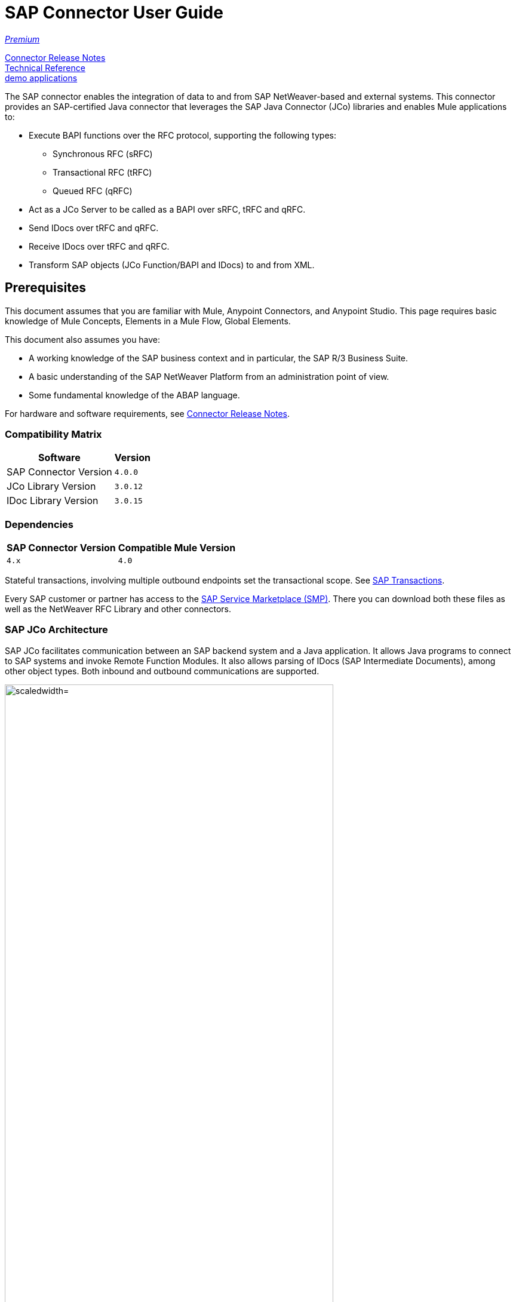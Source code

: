 = SAP Connector User Guide
:keywords: anypoint studio, connector, endpoint, sap
:imagesdir: ./_images

https://www.mulesoft.com/legal/versioning-back-support-policy#anypoint-connectors[_Premium_]

link:/release-notes/sap-connector-release-notes[Connector Release Notes] +
http://mulesoft.github.io/sap-connector/[Technical Reference] +
https://www.anypoint.mulesoft.com/exchange/?search=sap[demo applications]

The SAP connector enables the integration of data to and from SAP NetWeaver-based and external systems. This connector provides an SAP-certified Java connector that leverages the SAP Java Connector (JCo) libraries and enables Mule applications to:

* Execute BAPI functions over the RFC protocol, supporting the following types:
** Synchronous RFC (sRFC)
** Transactional RFC (tRFC)
** Queued RFC (qRFC)

* Act as a JCo Server to be called as a BAPI over sRFC, tRFC and qRFC.
* Send IDocs over tRFC and qRFC.
* Receive IDocs over tRFC and qRFC.
* Transform SAP objects (JCo Function/BAPI and IDocs) to and from XML.

[[important-concepts]]
== Prerequisites

This document assumes that you are familiar with Mule, Anypoint Connectors, and
Anypoint Studio. This page requires basic knowledge of Mule Concepts, Elements in a Mule Flow, Global Elements.

This document also assumes you have:

* A working knowledge of the SAP business context and in particular, the SAP R/3 Business Suite.
* A basic understanding of the SAP NetWeaver Platform from an administration point of view.
* Some fundamental knowledge of the ABAP language.

For hardware and software requirements, see link:/release-notes/sap-connector-release-notes[Connector Release Notes].

=== Compatibility Matrix

[%header%autowidth.spread]
|===
|Software |Version
|SAP Connector Version |`4.0.0`
|JCo Library Version |`3.0.12`
|IDoc Library Version |`3.0.15`
|===

=== Dependencies

[%header%autowidth.spread]
|===
|SAP Connector Version|Compatible Mule Version
|`4.x`|`4.0`
|===

Stateful transactions, involving multiple outbound endpoints set the transactional scope. See link:/mule-user-guide/v/4.0-/sap-connector-advanced-features#transactions[SAP Transactions].

Every SAP customer or partner has access to the https://service.sap.com/connectors[SAP Service Marketplace (SMP)]. There you can download both these files as well as the NetWeaver RFC Library and other connectors.

=== SAP JCo Architecture

SAP JCo facilitates communication between an SAP backend system and a Java application. It allows Java programs to connect to SAP systems and invoke Remote Function Modules. It also allows parsing of IDocs (SAP Intermediate Documents), among other object types. Both inbound and outbound communications are supported.

image:sap-jco-architecture-diagram.png["scaledwidth="80%", JCo Architecture Diagram]

.Figure 1. SAP NetWeaver and SAP JCo integration.

*	Java API - Handles dynamic metadata lookup and caching. It implements `JCO.Function`, which is the container for parameters and/or tables for the SAP Function Module (BAPI) in Java. Java apps are built on top of the Java API.

*	JNI (Java Native Interface) - Originally, SAP created libraries in C language to allow direct RFC calls to SAP, to manipulate with data. JCo wraps C libraries in Java to provide platform-native access into the SAP system. RFC Middleware uses RFC Library through (JNI) Layer.

*   RFC (Remote Function Call) - Communication with the SAP system is performed over the RFC protocol. RFC means calling BAPI or triggering IDoc processing that runs in another system as calling program. The RFC interface enables function calls between two SAP systems or between the SAP and external system.

*	RFC Library - Libraries of C language-based functions to access the SAP system. RFC library is addressed by JNI.

* RFC Layer - SAP component that processes RFC calls.

*	SAP Java IDoc Class Library - Provides structured, high-level interpretation and navigation of SAP IDocs in Java. It consists of the following add-on packages:
    - SAP Java Base IDoc Class Library - A middleware-independent library that provides a set of general base classes and interfaces for middleware dependent Java IDoc Class Library implementations.
    - SAP Java Connector IDoc Class Library - A middleware-independent library for creating, sending, and receiving IDocs.

*	FM (Function Module) - Function modules are procedures that are defined in the ABAP language of SAP. It allows the encapsulation and reuse of global functions in the SAP System.

*	BAPI (Business Application Programming Interface) - The Function Module that fulfills certain design criteria, such as:
    - Implements a method of a SAP Business Object.
    - Maintains a static interface through different versions of the SAP system.
    - Is remote-enabled.
    - Runs to completion with or without user interaction.
    - Handles errors.

*	IDoc (Intermediate Document) - Standard SAP format for electronic data interchange between SAP systems. Different messages types (such as delivery notes or purchase orders) generally correspond to different special formats, known as IDoc types. Multiple message types with related content can, however, be assigned to a single IDoc type.

*	ALE (Application Link Enabling) - Technology for setting up and operating distributed applications. ALE facilitates distributed, yet integrated, installation of SAP systems. This involves business-driven message exchange using consistent data across loosely linked SAP applications. Applications are integrated through synchronous and asynchronous communication, rather than by use of a central database.

* SAP NetWeaver - One of the main technologies and application platforms used by SAP solutions. Its main component is the SAP Web Application Server (WebAS), which provides the runtime environment for SAP applications like ERP, CRM, SCM, PLM, SRM, BI. Other components include enterprise portal, exchange infrastructure, master data management and mobile infrastructure. The SAP NetWeaver is an umbrella term for these technical components.

[.center.text-center]
image:sap-netweaver-application-server.png["scaledwidth="80%", Three-Layer Architecture of an SAP system]
[.center.text-center]
Figure 2. NetWeaver Application Server.

The SAP connector uses the RFC protocol to connect to NetWeaver Application Servers (NWAS). http://www.cipherbsc.com/solutions/sap-erp-central-component-erp-ecc/[ECC] and https://help.sap.com/crm[CRM] run on top of NWAS, as other SAP solutions do, and hence any customer using the connector may access those systems.

[.center.text-center]
image:sap-netweaver-layer-architecture-diagram.png["scaledwidth="80%", NetWeaver Application Server]
[.center.text-center]
Figure 3. Three-Layer Architecture of an SAP System.

SAP NetWeaver runs on both Java and ABAP stacks.

ABAP (Advanced Business Application Programming): This is SAP's proprietary programming language and part of the NetWeaver platform for building business applications.

== SAP Library Requirements

This connector requires the following SAP libraries:

. Java Connector (JCo) library
. IDoc library

The JCo library depends on your hardware platform and operating system. Therefore, you need to download the proper version for the local drive running Anypoint Studio.

Three files are required for both libraries:

* Two multi-platform Java libraries:

    - `sapjco3.jar`
    - `sapidoc3.jar`

* One of the JCo platform-specific native libraries:

    - `sapjco3.dll` (Windows)
    - `libsapjco3.jnilib` (Mac OS X)
    - `libsapjco3.so` (Linux)

*Notes:*

* Do NOT change the names of any of the SAP JCo library files from their original names, as they won’t be recognized by JCo. Since JCo 3.0.11, the JAR file cannot be renamed from `sapjco3.jar`, nor can it be repackaged. Read more about link:/mule-user-guide/v/4.0/sap-connector-troubleshooting[SAP Troubleshooting].

* The SAP JCo libraries are OS-dependent. Therefore, make sure to download the SAP libraries that correspond to the OS and hardware architecture of the host server on which Mule runs. If you deploy to a platform different from the one used for development, you must change the native library before generating  the zip file.


[[install]]
== To Install This Connector

The SAP connector is bundled within Anypoint Studio and Design Center.

The SAP connector needs JCo libraries to operate. The current section explains how to set up Mule so that you can use the SAP connector in your Mule applications.

This procedure assumes that you already have a Mule runtime instance installed on your host machine. If not, follow the instructions for link:/mule-user-guide/v/4.0/downloading-and-starting-mule-esb[Downloading and Starting Mule].

*Notes:*

* This document uses `$MULE_HOME` to refer to the directory where Mule is installed.
* Download the SAP JCo and IDoc libraries from the https://service.sap.com/connectors[SAP Service Marketplace (SMP)]. To do so, you need a `SAP User ID` (also called `S-User ID`).
Once you have those libraries, head over to the SAP Java Connector section of the SMP. Files are available at the Tools and Services subsection of the SMP.
* For further details, read the SAP Note: https://service.sap.com/sap/support/notes/1077727[SAP JCo 3.0 Release And Support Strategy].
* Make sure that the SAP JARs are available to your Mule application and/or Mule instance. JCo relies on a native library, which requires additional installation steps.
* If you plan to use SAP as an Inbound Endpoint (that is, Mule is called as a BAPI or receives IDocs), you must perform additional configurations within the services file at the OS level. See link:/mule-user-guide/v/4.0/sap-connector-advanced-features#server-services-configuration[SAP JCo Server Services Configuration].


[[upgrading]]
=== Upgrading from an Older Version

This new connector version is only compatible with Mule 4.x. If you are planning to upgrade to this version, you should update your Mule applications and runtime to 4.x.

[[ns-schema]]

[[maven]]
== Maven Dependency Information

For Maven dependency management, include this XML snippet in your `pom.xml` file.

[source,xml,linenums]
----
<dependency>
  <groupId><org.mule.connectors/groupId>
  <artifactId>mule-sap-connector</artifactId>
  <version>4.0.0</version>
  <classifier>mule-plugin</classifier>
</dependency>
----

Inside the `<version>` tags, put the desired version number, the word `RELEASE` for the latest release, or `SNAPSHOT` for the latest available version. The available version is 4.0.0.


[[configure]]
== How to Configure

The SAP connector object holds the configuration properties that allow you to connect to the SAP server. When you configure SAP connector with a Global Element, all SAP endpoints use its connection parameters; otherwise each SAP endpoint uses its own connection parameters to connect to the SAP server.

To create a configuration for an SAP connectors:

. Go to the Connectors and Modules section, and click the plus (+) button.
. Select SAP in `Connectors & Modules` section.
. Select your type of configuration:
.. Inbound configuration
.. Outbound configuration
. In the `General` tab pane, enter  the required parameters for defining an SAP connection, which your SAP system administrator should supply.

The SAP Global Element Configuration allows you to define connection properties as well as to easily add the required SAP dependencies to your project.

For ease of use, the SAP connector only shows the most common properties as connector parameters. To configure a property that is not listed in the Properties panel, consult the <<Extended Properties>> section.

image:sap-connector-global-element.png[sap conn global element]

The minimum required attributes you must define are:

[options="header,autowidth"]
|===
|Field |Description
|Application Server Host| SAP endpoint
|Username | Username of an authorized SAP user.
|Password| Password credential of an authorized SAP user.
|System Number| System number used to connect to the SAP system.
|Client| The SAP client ID (usually a number) used to connect to the SAP system.
|Login Language| The language to use for the SAP connection. For example, `EN` for English.
|===

[TIP]
As a best practice, use property placeholder syntax to load the credentials in a more simple and reusable way. Read more about property placeholders at link:/mule-user-guide/v/4.0/configuring-properties[Configuring Properties].

Finally, click the Test button to verify that the connection to the SAP instance succeeded. If the credentials are correct you should receive a _Test Connection Successful_ message.

==== Adding the SAP Libraries

As explained in the <<Requirements>> section, the SAP connector requires the platform-dependent SAP JCo Native library as well as the multi-platform JCo and IDoc libraries.

Perform the following steps for each of the required libraries:

. Go to SAP Global Configuration
. Click on 'Set up' under 'you need to setup 3 drivers' message
. Upload and select you SAP libraries
. Click on 'Go Back'

[.center.text-center]
image:sap-libraries.png[SAP Required Dependencies]

The SAP libraries are automatically added to the project's `classpath`.

==== Extended Properties

To define extended properties for the SAP connector global element, complete the following steps:

. Navigate to the Advanced tab on the Global Elements Properties pane.
. Locate the Extended Properties section at the bottom of the window.
. Fill in the property name and value fields, then click in 'Add' button for each property
. Once you finish, click Save button.

image:sap-advanced-config.png[sap global element adv tab]

[IMPORTANT]
For this to work, you must set the property name defined by SAP in your configuration. See link:/mule-user-guide/v/4.0/sap-connector-advanced-features#jco-extended-properties[SAP JCo Extended Properties] for the complete list of properties.

==== Connector Properties

[%header%autowidth.spread]
|===
|Field | XML Attribute |Description |Default Value
|Configuration Name |`name` |The reference name of the connector used internally by Mule configuration. |
|Username |`jcoUser` |The username for password-based authentication. |
|Password |`jcoPasswd` |The password used for password-based authentication. |
|Client |`jcoClient` |The SAP client, which is equally important as the user/pass credentials. This is usually a number. For example, 100. |
|Login Language |`jcoLang` |The language to use for login dialogs. If not defined, the default user language is used. |`en`
|Application Server Host |`jcoAsHost` |The SAP application server host (either IP address or server name can be specified). |
|System Number |`jcoSysnr` |The SAP system number. |
|Log Trace Flag |`jcoTrace` |Enable/disable RFC trace. |`false`
|Trace from server Flag |`jcoTraceToLog` |If `jcoTraceToLog` is `true` then JCo trace redirects to Mule log files. If this attribute is set, it overrides the java startup environment property `-Djco.trace_path=<PATH>`. Because of JCo libraries limitations, this attribute has to be configured at class loader level, so if configured it's applied to all SAP connections at class loader level. `jcoTrace` should be enabled for this parameter to work. |`false`
|Pool Capacity |`jcoPoolCapacity` |The maximum number of idle connections kept open by the destination. No connection pooling takes place when the value is 0. |`5`
|Peak Limit |`jcoPeakLimit` |The maximum number of active connections that can be created for a destination simultaneously |`10`
|Expiration Time |`jcoExpirationTime` | The time in milliseconds (ms) after which idle connections available in the pool can be closed. |`0`
|Extended Properties |`jcoClientExtendedProperties-ref` |A reference to `java.util.Map` containing additional JCo connection parameters. Additional information and a complete list of parameters can be found /mule-user-guide/v/3.8/sap-jco-extended-properties[here]. |
|Disable Function Template Cache |`disableFunctionTemplateCache` |A boolean representing whether function templates should be cached or not. Disabling the cache is only recommended for really special cases (for example during development) as disabling affects performance. Each function (BAPI) call requires two hits to the SAP server. |`false`
|===

==== Inbound Endpoint Properties

[%header%autowidth.spread]
|===
|Field |XML Attribute |Description |Default Value
|Display Name |`name` |The reference name of the endpoint used internally by Mule configuration. |
|Exchange Pattern |`exchange-pattern` |The available options are request-response and one-way. |
|Address |`address` |The standard way to provide endpoint properties. | For more information see link:/mule-user-guide/v/4.0/sap-connector-advanced-features#endpoint-address[Endpoint Address].
|Type |`type` |The type of SAP object this endpoint processes (that is, function or idoc). Starting in 2.1.0 function-metadata and idoc-metadata can be used to retrieve XML structure for a given BAPI or IDoc. |`function`
|RFC Type |`rfcType` |The type of RFC the endpoint uses to receive a function or IDoc. The available options are srfc (which is sync with no TID handler), trfc and qrfc (both of which are async, with a TID handler). |`srfc`
|Queue Name |`queueName` |If the RFC type is `qrfc`, then this is the name of the queue. |
|Function Name |`functionName` |If the type is `function` then this is the name of the BAPI function that  executes. When a metadata type is selected then this attribute holds the name of the BAPI or IDoc whose metadata should be retrieved. |
|Output XML |`outputXml` |Whether the endpoint should set the payload to be the XML representation (String) of the SAP Object (Function or IDoc) or the SapObject wrapper itself. Setting this flag to 'true' removes the need for the SAP Object to XML transformer. |`false`
|Gateway Host |`jcoGwHost` |The gateway host on which the server should be registered.|
|Gateway Service |`jcoGwService` |The gateway service, that is, the port, on which registration is performed.|
|Program ID |`jcoProgramId` |The program ID with which the registration is performed.|
|Connection Count |`jcoConnectionCount` |The number of connections that should be registered at the gateway. |`2`
|Pool Capacity |`jcoPoolCapacity` |The maximum number of idle connections kept open by the destination. No connection pooling takes place when the value is 0. |`5`
|Peak Limit |`jcoPeakLimit` |The maximum number of active connections that can be created for a destination simultaneously |`10`
|Expiration Time |`jcoExpirationTime` | The time in milliseconds (ms) after which idle connections available in the pool can be closed. |`0`
|TID Store a| `<sap:default-in-memory-tid-store />`, `<sap:mule-object-store-tid-store-ref/>` | Configuration for the link:/mule-user-guide/v/4.0/sap-connector-advanced-features#tid-handler[TID Handler]. |
|Extended Server Properties |`jcoServerExtendedProperties-ref` |A reference to `java.util.Map`, which contains additional JCo connection parameters. If necessary, consult the link:/mule-user-guide/v/4.0/sap-connector-advanced-features#jco-server-properties[complete list of server parameters]. |
|===

==== Outbound Endpoint Properties

[%header%autowidth.spread]
|===
|Field |XML Attribute |Description |Default Value
|Display Name |`name` |The reference name of the endpoint used internally by Mule configuration. |
|Exchange Pattern |`exchange-pattern` |The available options are request-response and one-way. |
|Address |`address` |The standard way to provide endpoint properties. |For more information check link:/mule-user-guide/v/4.0/sap-connector-advanced-features#endpoint-address[Endpoint Address].
|Type |`type` |The type of SAP object this endpoint processes (that is, function or idoc). Starting in 2.1.0 function-metadata and idoc-metadata can be used to retrieve XML structure for a given BAPI or IDoc. |`function`
|RFC Type |`rfcType` |The type of RFC the endpoint uses to receive a function or IDoc. The available options are srfc (which is sync with no TID handler), trfc and qrfc (both of which are async, with a TID handler). |`srfc`
|Queue Name |`queueName` |If the RFC type is `qrfc`, then this is the name of the queue. |
|Function Name |`functionName` |If the type is `function`, then this is the name of the BAPI function that  executes. When a metadata type is selected, this attribute holds the name of the BAPI or IDoc whose metadata should be retrieved. |
|Output XML |`outputXml` |Whether the endpoint should set the payload to be the XML representation (String) of the SAP Object (Function or IDoc) or the SapObject wrapper itself. Setting this flag to 'true' removes the need for the SAP Object to XML transformer. |`false`
|Evaluate Function Response |`evaluateFunctionResponse` |When the type is `function`, a `true` flag (box checked) indicates that the SAP transport should evaluate the function response and throw an exception when an error occurs in SAP. When this flag is set to `false` (box unchecked), the SAP transport does not throw an exception when an error occurs, and the user is responsible for parsing the function response. |`false`
|Is BAPI Transaction |`bapiTransaction` |When checked, either BAPI_TRANSACTION_COMMIT or BAPI_TRANSACTION_ROLLBACK is called at the end of the transaction, depending on the result of that transaction. |`false`
|Definition File |`definitionFile` |The path to the template definition file of either the function to be executed or the IDoc to be sent. |
|IDoc Version |`idocVersion` |When the type is `idoc`, this version is used when sending the IDoc. Values for the IDoc version correspond to IDOC_VERSION_xxxx constants in `com.sap.conn.idoc.IDocFactory`.|
|Extended Client Properties |`jcoClientExtendedProperties-ref` |A reference to `java.util.Map`, which contains additional JCo connection parameters. If necessary, consult the link:/mule-user-guide/v/3.8/sap-connector-advanced-features#jco-client-properties[complete list of client parameters]. |
|===

==== IDoc Versions

[%header%autowidth.spread]
|===
|Value |Description
|`0` |`IDOC_VERSION_DEFAULT`
|`2` |`IDOC_VERSION_2`
|`3` |`IDOC_VERSION_3`
|`8` |`IDOC_VERSION_QUEUED`
|===

=== XML Definitions

All SAP objects (BAPIs and IDocs) can be represented as XML documents for ease of use. IDocs are already XML documents by nature and the schema can be obtained with SAP transaction WE60.

[NOTE]
With DataSense 2.0 support, the recommended way to generate the XML definitions is using link:/mule-user-guide/v/4.0/dataweave[DataWeave]. However, if you are using a Mule 3.3 application, see  link:/mule-user-guide/v/3.7/datamapper-user-guide-and-reference[DataMapper].

For BAPIs, the SAP Connector offers a proprietary format fully compatible with DataWeave and DataMapper.

==== JCo Function

A JCo Function represents a Function or BAPI and consists of the following elements:

[%header%autowidth.spread]
|===
|Value |Description
|`IMPORT` |Contains input values (arguments) when executing a BAPI/Function.
|`EXPORT` |Contains output values after executing a BAPI/function.
|`CHANGING` |Contains changing values that can be sent and/or received when executing BAPIs/functions.
|`TABLES` |Contains tables whose values can be used for input and output.
|`EXCEPTIONS` |When retrieving the BAPI metadata, contains all the exceptions the BAPI can throw. When sending the response back to SAP in the inbound endpoint, if an ABAP exception should be returned, then it should be sent in an exception element child of this one.
|===

==== BAPI XML Structure

[source, xml, linenums]
----
<?xml version="1.0" encoding="UTF-8"?>
<Z_BAPI_MULE_EXAMPLE>
    <import>
        <!-- Fields / Structures / Tables -->
    </import>
    <export>
        <!-- Fields / Structures / Tables -->
    </export>
    <changing>
        <!-- Fields / Structures / Tables -->
    </changing>
    <tables>
        <!-- Tables -->
    </tables>
    <exceptions>
        <!-- Errors -->
        <exception/>
    </exceptions>
</Z_BAPI_MULE_EXAMPLE>
----

Each of the main records (import, export and changing) support fields, structures and/or tables:

[%header%autowidth.spread]
|===
|Value |Description
|`STRUCTURE` |Contains fields, tables and/or inner structures.
|`TABLE` |Contains a list of rows.
|`TABLE ROW` |Contains fields, structures and/or inner tables.
|`FIELD` |The only element that contains an actual value.
|===
Field elements allow, since version 1.4.1 and 2.1.0, a special attribute named `trim` which holds a boolean value indicating whether the value of the field should be trimmed (remove leading and trailing space characters) or not. The default behavior is to trim the value (`trim="true"`).

[source, xml, linenums]
----
<Z_BAPI_MULE_EXAMPLE>
    <import>
        <ATTR_1>   VAL-1 </ATTR_1> <!-- Trims ==> "VAL-1" -->
        <ATTR_2 trim="false">  VAL-2  </ATTR_2> <!-- No trim ==> "  VAL-2  " -->
        <ATTR_3 trim="true"> VAL-3</ATTR_3> <!-- Trims  ==> "VAL-3" -->
    </import>
    ...
</Z_BAPI_MULE_EXAMPLE>
----

[NOTE]
The trim attribute is valid in all XML versions. The example above uses XML version 2.

Exceptions are represented the same way in all XML versions as well. The result of a metadata retrieval method shows a list of exceptions a function module (BAPI) can throw.

[source, xml, linenums]
----
<Z_BAPI_MULE_EXAMPLE>
    ...
    <exceptions>
        <exception key="EXCEPTION_1" messageClass="" messageNumber="" messageType="">Message 1</exception>
        <exception key="EXCEPTION_2" messageClass="" messageNumber="" messageType="">Message 2</exception>
        <exception key="EXCEPTION_3" messageClass="" messageNumber="" messageType="">Message 3</exception>
        <exception key="EXCEPTION_4" messageClass="" messageNumber="" messageType="">Message 4</exception>
    </exceptions>
</Z_BAPI_MULE_EXAMPLE>
----

The exception element is also used when an ABAP exception needs to be returned to SAP by the inbound endpoint. In this case only one exception should be present. If more than one exception is returned, then the first one is thrown and the rest are ignored.

There are two constructors for the ABAP exception and the XML varies depending on which one you want to call:

`new AbapException(String key, String message)`
+
[source, xml, linenums]
----
<Z_BAPI_MULE_EXAMPLE>
    ...
    <exceptions>
        <exception key="EXCEPTION_1">Message 1</exception>
    </exceptions>
</Z_BAPI_MULE_EXAMPLE>
----

`new AbapException(String key, String messageClass, char messageType, String messageNumber, String[] messageParameters)`
+
[source, xml, linenums]
----
<Z_BAPI_MULE_EXAMPLE>
    ...
    <exceptions>
        <exception key="EXCEPTION_2" messageClass="THE_MESSAGE_CLASS" messageNumber="1000" messageType="E">
            <param>Param 1</param>
            <param>Param 2</param>
            <!-- Max 4 params -->
        </exception>
    </exceptions>
</Z_BAPI_MULE_EXAMPLE>
----

[TIP]
====
You can use the SAP outbound endpoint with type `function-metadata` to retrieve the XML template for a given function module (BAPI):
[source, xml, linenums]
----
<mule ...>
    <flow name="retrieveMetadata">
        <!-- inbound endpoint -->
        <sap:outbound-endpoint type="function-metadata" functionName="#[payload.bapiName]" />
        <sap:object-to-xml/>
    </flow>
</mule>
----
Here, `functionName` holds a Mule Expression (MEL), which returns the name of the function module. For IDoc templates, use operation `idoc-metadata` instead.

====

==== XML Version 2

This XML version was added to provide a better option for the link:/mule-user-guide/v/4.0/datamapper-user-guide-and-reference[Anypoint DataMapper] tool. It has the same general structure as the XML version 1, but the name of the XML element is the actual name of the field, structure or table and the type is provided as an attribute.

[IMPORTANT]
XML version 2.0 is the default version since SAP connector v2.1.0, and it is the only supported version from SAP connector v3.0.0 onward.

==== BAPI Request

[source, xml, linenums]
----
<?xml version="1.0" encoding="UTF-8"?>
<Z_BAPI_MULE_EXAMPLE version="1.0">
    <import>
        <POHEADER>
            <COMP_CODE>2100</COMP_CODE>
            <DOC_TYPE>NB</DOC_TYPE>
            <VENDOR>0000002101</VENDOR>
            <PURCH_ORG>2100</PURCH_ORG>
            <PUR_GROUP>002</PUR_GROUP>
        </POHEADER>
        <POHEADERX>
            <DOC_TYPE>X</DOC_TYPE>
            <VENDOR>X</VENDOR>
            <PURCH_ORG>X</PURCH>
            <PUR_GROUP>X</PUR_GROUP>
            <COMP_CODE>X</COMP_CODE>
        </POHEADERX>
    </import>
    <tables>
        <POITEM>
            <row>
                <NET_PRICE>20</NET_PRICE>
                <PLANT>2100</PLANT>
                <MATERIAL>SBSTO01</MATERIAL>
                <PO_ITEM>00010</PO_ITEM>
                <QUANTITY>10.000</QUANTITY>
            </row>
        </POITEM>
        <POITEMX>
            <row>
                <PO_ITEMX>X</PO_ITEMX>
                <MATERIAL>X</MATERIAL>
                <QUANTITY>X</QUANTITY>
                <PLANT>X</PLANT>
                <PO_ITEM>00010</PO_ITEM>
                <NET_PRICE>X</NET_PRICE>
            </row>
        </POITEMX>
        <POSCHEDULE>
            <row>
                <QUANTITY>10.000</QUANTITY>
                <DELIVERY_DATE>27.06.2011</DELIVERY_DATE>
                <SCHED_LINE>0001</SCHED_LINE>
                <PO_ITEM>00010</PO_ITEM>
            </row>
        </POSCHEDULE>
        <POSCHEDULEX>
            <row>
                <PO_ITEM>00010</PO_ITEM>
                <QUANTITY>X</QUANTITY>
                <DELIVERY_DATE>X</DELIVERY_DATE>
                <SCHED_LINEX>X</SCHED_LINEX>
                <PO_ITEMX>X</PO_ITEMX>
                <SCHED_LINE>0001</SCHED_LINE>
            </row>
        </POSCHEDULEX>
    </tables>
</Z_BAPI_MULE_EXAMPLE>
----

==== BAPI Response

[source, xml, linenums]
----
<?xml version="1.0" encoding="UTF-8" standalone="no"?>
<Z_BAPI_MULE_EXAMPLE version="1.0">
    <import>
        ...
    </import>
    <export>
        <RETURN>
            <ID></ID>
            <NUMBER></NUMBER>
            <MESSAGE></MESSAGE>
            <LOG_NO></LOG_NO>
            <LOG_MSG_NO></LOG_MSG_NO>
            <MESSAGE_V1></MESSAGE_V1>
            <MESSAGE_V2></MESSAGE_V2>
            <MESSAGE_V3></MESSAGE_V3>
            <MESSAGE_V4></MESSAGE_V4>
            <PARAMETER></PARAMETER>
            <ROW></ROW>
            <FIELD></FIELD>
            <SYSTEM></SYSTEM>
        </RETURN>
    </export>
</Z_BAPI_MULE_EXAMPLE>
----

==== IDoc Document and Document List

IDocs are XML documents defined by SAP. You can download their definition from your SAP server using the SAP UI.

[source, xml, linenums]
----
<?xml version="1.0"?>
<ORDERS05>
    <IDOC BEGIN="1">
        <EDI_DC40 SEGMENT="1">
            <TABNAM>EDI_DC40</TABNAM>
            <MANDT>100</MANDT>
            <DOCNUM>0000000000237015</DOCNUM>
            <DOCREL>700</DOCREL>
            <STATUS>30</STATUS>
            <DIRECT>1</DIRECT>
            <OUTMOD>2</OUTMOD>
            <IDOCTYP>ORDERS05</IDOCTYP>
            <MESTYP>ORDERS</MESTYP>
            <STDMES>ORDERS</STDMES>
            <SNDPOR>SAPB60</SNDPOR>
            <SNDPRT>LS</SNDPRT>
            <SNDPRN>B60CLNT100</SNDPRN>
            <RCVPOR>MULE_REV</RCVPOR>
            <RCVPRT>LS</RCVPRT>
            <RCVPRN>MULESYS</RCVPRN>
            <CREDAT>20110714</CREDAT>
            <CRETIM>001936</CRETIM>
            <SERIAL>20101221112747</SERIAL>
        </EDI_DC40>
        <E1EDK01 SEGMENT="1">
            <ACTION>004</ACTION>
            <CURCY>USD</CURCY>
            <WKURS>1.06383</WKURS>
            <ZTERM>0001</ZTERM>
            <BELNR>0000000531</BELNR>
            <VSART>01</VSART>
            <VSART_BEZ>standard</VSART_BEZ>
            <RECIPNT_NO>C02199</RECIPNT_NO>
            <KZAZU>X</KZAZU>
            <WKURS_M>0.94000</WKURS_M>
        </E1EDK01>

        ...

        <E1EDS01 SEGMENT="1">
            <SUMID>002</SUMID>
            <SUMME>1470.485</SUMME>
            <SUNIT>USD</SUNIT>
        </E1EDS01>
    </IDOC>
</ORDERS05>
----

[[operations]]
== Operations

Generally speaking, there are two main scenarios in which to use the SAP Connector within a Mule application:

Inbound operation: the connector receives IDoc or BAPI data from a SAP system into your Mule application. To use the connector in this mode, you must place a SAP Endpoint element into your flow and configure it by setting either the type `IDoc` (to receive data in SAP IDoc format) or `Function / BAPI` (to receive data from BAPI).

Outbound operation: the connector pushes data into the SAP instance by executing a BAPI or sending IDocs over RFC. To use the connector in this mode, simply place the SAP Endpoint into your flow at any position after an Inbound Endpoint.

== Common Use Cases

* link:#use-case-1[Inbound scenario with IDoc]
* link:#use-case-2[Inbound scenario with with BAPI]
* link:#use-case-3[Outbound scenario with IDoc]
* link:#use-case-4[Outbound scenario with with BAPI]

[use-case-1]
=== Inbound scenario with IDoc

Uses a SAP inbound endpoint that acts as an IDoc server. The JCo server needs to register against the SAP instance. For this reason, it requires both client and server configuration attributes. This example receives data in SAP IDoc format.

image:sap-use-case-1.png[sap-use-case-1]

. Select SAP as a Trigger in your flow
. Configure a new Global Configuration (SAP Inbound type) according Setting up the Global Element section.
. Assign the Global Configuration to the SAP instance
. Click on SAP icon and complete fields with the  desire values:
+
image:sap-use-case-1-2.png[sap-use-case-1-2]
. Add a logger at the end to display the result data
. Test APP
.. Run/Deploy your Mule APP
.. Log in to your SAPGUI desktop application.
.. Post an IDoc example from the SAP instance. SAP transaction code `BD10` can be used for this purpose.
.. Results display in the log.

[use-case-2]
=== Inbound scenario with with BAPI

Uses a SAP inbound endpoint that acts as a BAPI server. The JCo server needs to register against the SAP instance. For this reason, it requires both client and server configuration attributes.

image:sap-use-case-2.png[sap-use-case-2]

. Select SAP as a Trigger in your flow
. Configure a new Global Configuration (SAP Inbound type) according Setting up the Global Element section.
. Assign the Global Configuration to the SAP instance
. Click on SAP icon and complete fields with the  desire values:
+
image:sap-use-cases-2-1.png[sap-use-case-2-1]
+
. Add a logger at the end to display the result data
. Test APP
.. Run/Deploy your Mule APP
.. Login to your SAPGUI desktop application.
.. Execute a custom ABAP program that triggers a BAPI. In this example, we called the program `Z_MULE_TEST_TRFC` with transaction code `SA38`. This triggered the standard function `STFC_CONNECTION`.
.. Results display in the log.

[use-case-3]
=== Outbound scenario with IDoc

Uses a SAP outbound endpoint to send data to a SAP system, receive it in SAP IDoc format by SAP and get it processed by a SAP application.

image:sap-use-case-3.png[sap-use-case-3]

. Select an HTTP Listener as trigger and configure it to listen on port 8081. Configure get path as '/'
. Add a SAP instance in the flow and configure its Global Config (SAP Outbound type) according Setting up the Global Element section.
. Configure SAP instance with desire values.
+
image:sap-use-case-3-1.png[sap-use-case-3-1]
+
. Add a Transform between SAP and the HTTP Listener.
. Configure Transform to send an iDoc
. Add a Logger at the Flow's end.
. Test APP
.. Deploy the Mule application.
.. Hit the URL specified in the HTTP Endpoint (for example, `+http://myWorkspace:8081+`) to trigger the shipping of the IDoc from the Mule application to the SAP instance to be processed.

[use-case-4]
=== Outbound scenario with with BAPI

Uses the SAP outbound endpoint to send data from a Mule application to SAP where the data is processed by a BAPI function.

image:sap-use-case-4.png[sap-use-case-4]

. Select an HTTP Listener as trigger and configure it to listen on port 8081. Configure get path as '/'
. Add a SAP instance in the flow and configure its Global Config (SAP Outbound type) according Setting up the Global Element section.
. Configure SAP instance with desire values.
+
image:sap-use-case-4-1.png[sap-use-case-4-1]
+
. Add a Transform between SAP and the HTTP Listener
. Configure Transform to determine BAPI Params.
. Add a Logger at the Flow's end.
. Test APP
.. Deploy the Mule application.
.. Hit the URL specified in the HTTP Endpoint (for example, `+http://myWorkspace:8081+`) to trigger the BAPI.

== Connector Performance

To define the pooling profile for the connector manually, access the Pooling Profile tab in the applicable global element for the connector.

For background information on pooling, see link:/mule-user-guide/v/4.0/tuning-performance[Tuning Performance].

=== Best Practices

Read the following sections on best practices for designing and configuring your applications that use the SAP Connector.

==== Keep this Order

To get the most out of what the SAP Connector has to offer, design-time best practice indicates that you should build an application in this particular order:

. Configure the connector.
. Test the connection.
. Initiate DataSense metadata extraction.
. Build the rest of your flow.
. Add and configure DataMapper or DataWeave.

==== Share JCo Dependencies Between Several Applications

Follow the instructions provided by SAP to install the JCo libraries, but remember that certain JAR files must be located in your application `CLASSPATH`, and the dynamic link library (`dll/so/jnilib`) must reside in your `LD_LIBRARY_PATH`.

The connector and JCo JAR files must be in your application `CLASSPATH` and share the same directory:

* `mule-transport-sap-\{version}.jar`
* `sapjco-3.0.x.jar`
* `sapidoc-3.0.x.jar`

If you're going to deploy multiple applications to the same server, it makes sense to keep all of these JARs in a single folder rather than having them repeated for each app. Mule does not support this out of the box, but there's a workaround for that.

For the SAP connector, MuleSoft recommends storing the JARs in the following directories:

* `$MULE_HOME/lib/user`
* `$MULE_HOME/lib/native`

By placing the libraries in those, you share them among all applications running within the same Mule instance. As SAP JCo configuration is a singleton, if you go this way, then all your applications share the same configuration, including the JCo destination repository.

For this setup to work, you must also manually configure the `wrapper.conf` file to add support for the `$MULE_HOME/lib/user` and `$MULE_HOME/lib/native` directories.

What you did so far is enough to run this in a Mule Standalone instance, however to make this run properly in the Anypoint Studio runtime and be able to test your app while developing it, you must do the following:

* Add the following command line argument to the JRE Default VM Arguments `-Djava.library.path=PATH`. This handles the native library.
* Modify your POM to include the `<scope>provided</scope>` for supporting the `mule-transport-sap-{version}.jar` file.


== See Also

* Access the link:/release-notes/sap-connector-release-notes[SAP Connector Release Notes].

